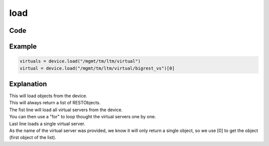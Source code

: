 load
=====

Code
----

.. automethod:: bigrest.bigip.BIGIP.load

Example
-------

.. code-block:: python

    virtuals = device.load("/mgmt/tm/ltm/virtual")
    virtual = device.load("/mgmt/tm/ltm/virtual/bigrest_vs")[0]

Explanation
-----------

| This will load objects from the device.
| This will always return a list of RESTObjects.

| The fist line will load all virtual servers from the device.
| You can then use a "for" to loop thought the virtual servers one by one.

| Last line loads a single virtual server.
| As the name of the virtual server was provided, we know it will only return a single object, so we use [0] to get the object (first object of the list).